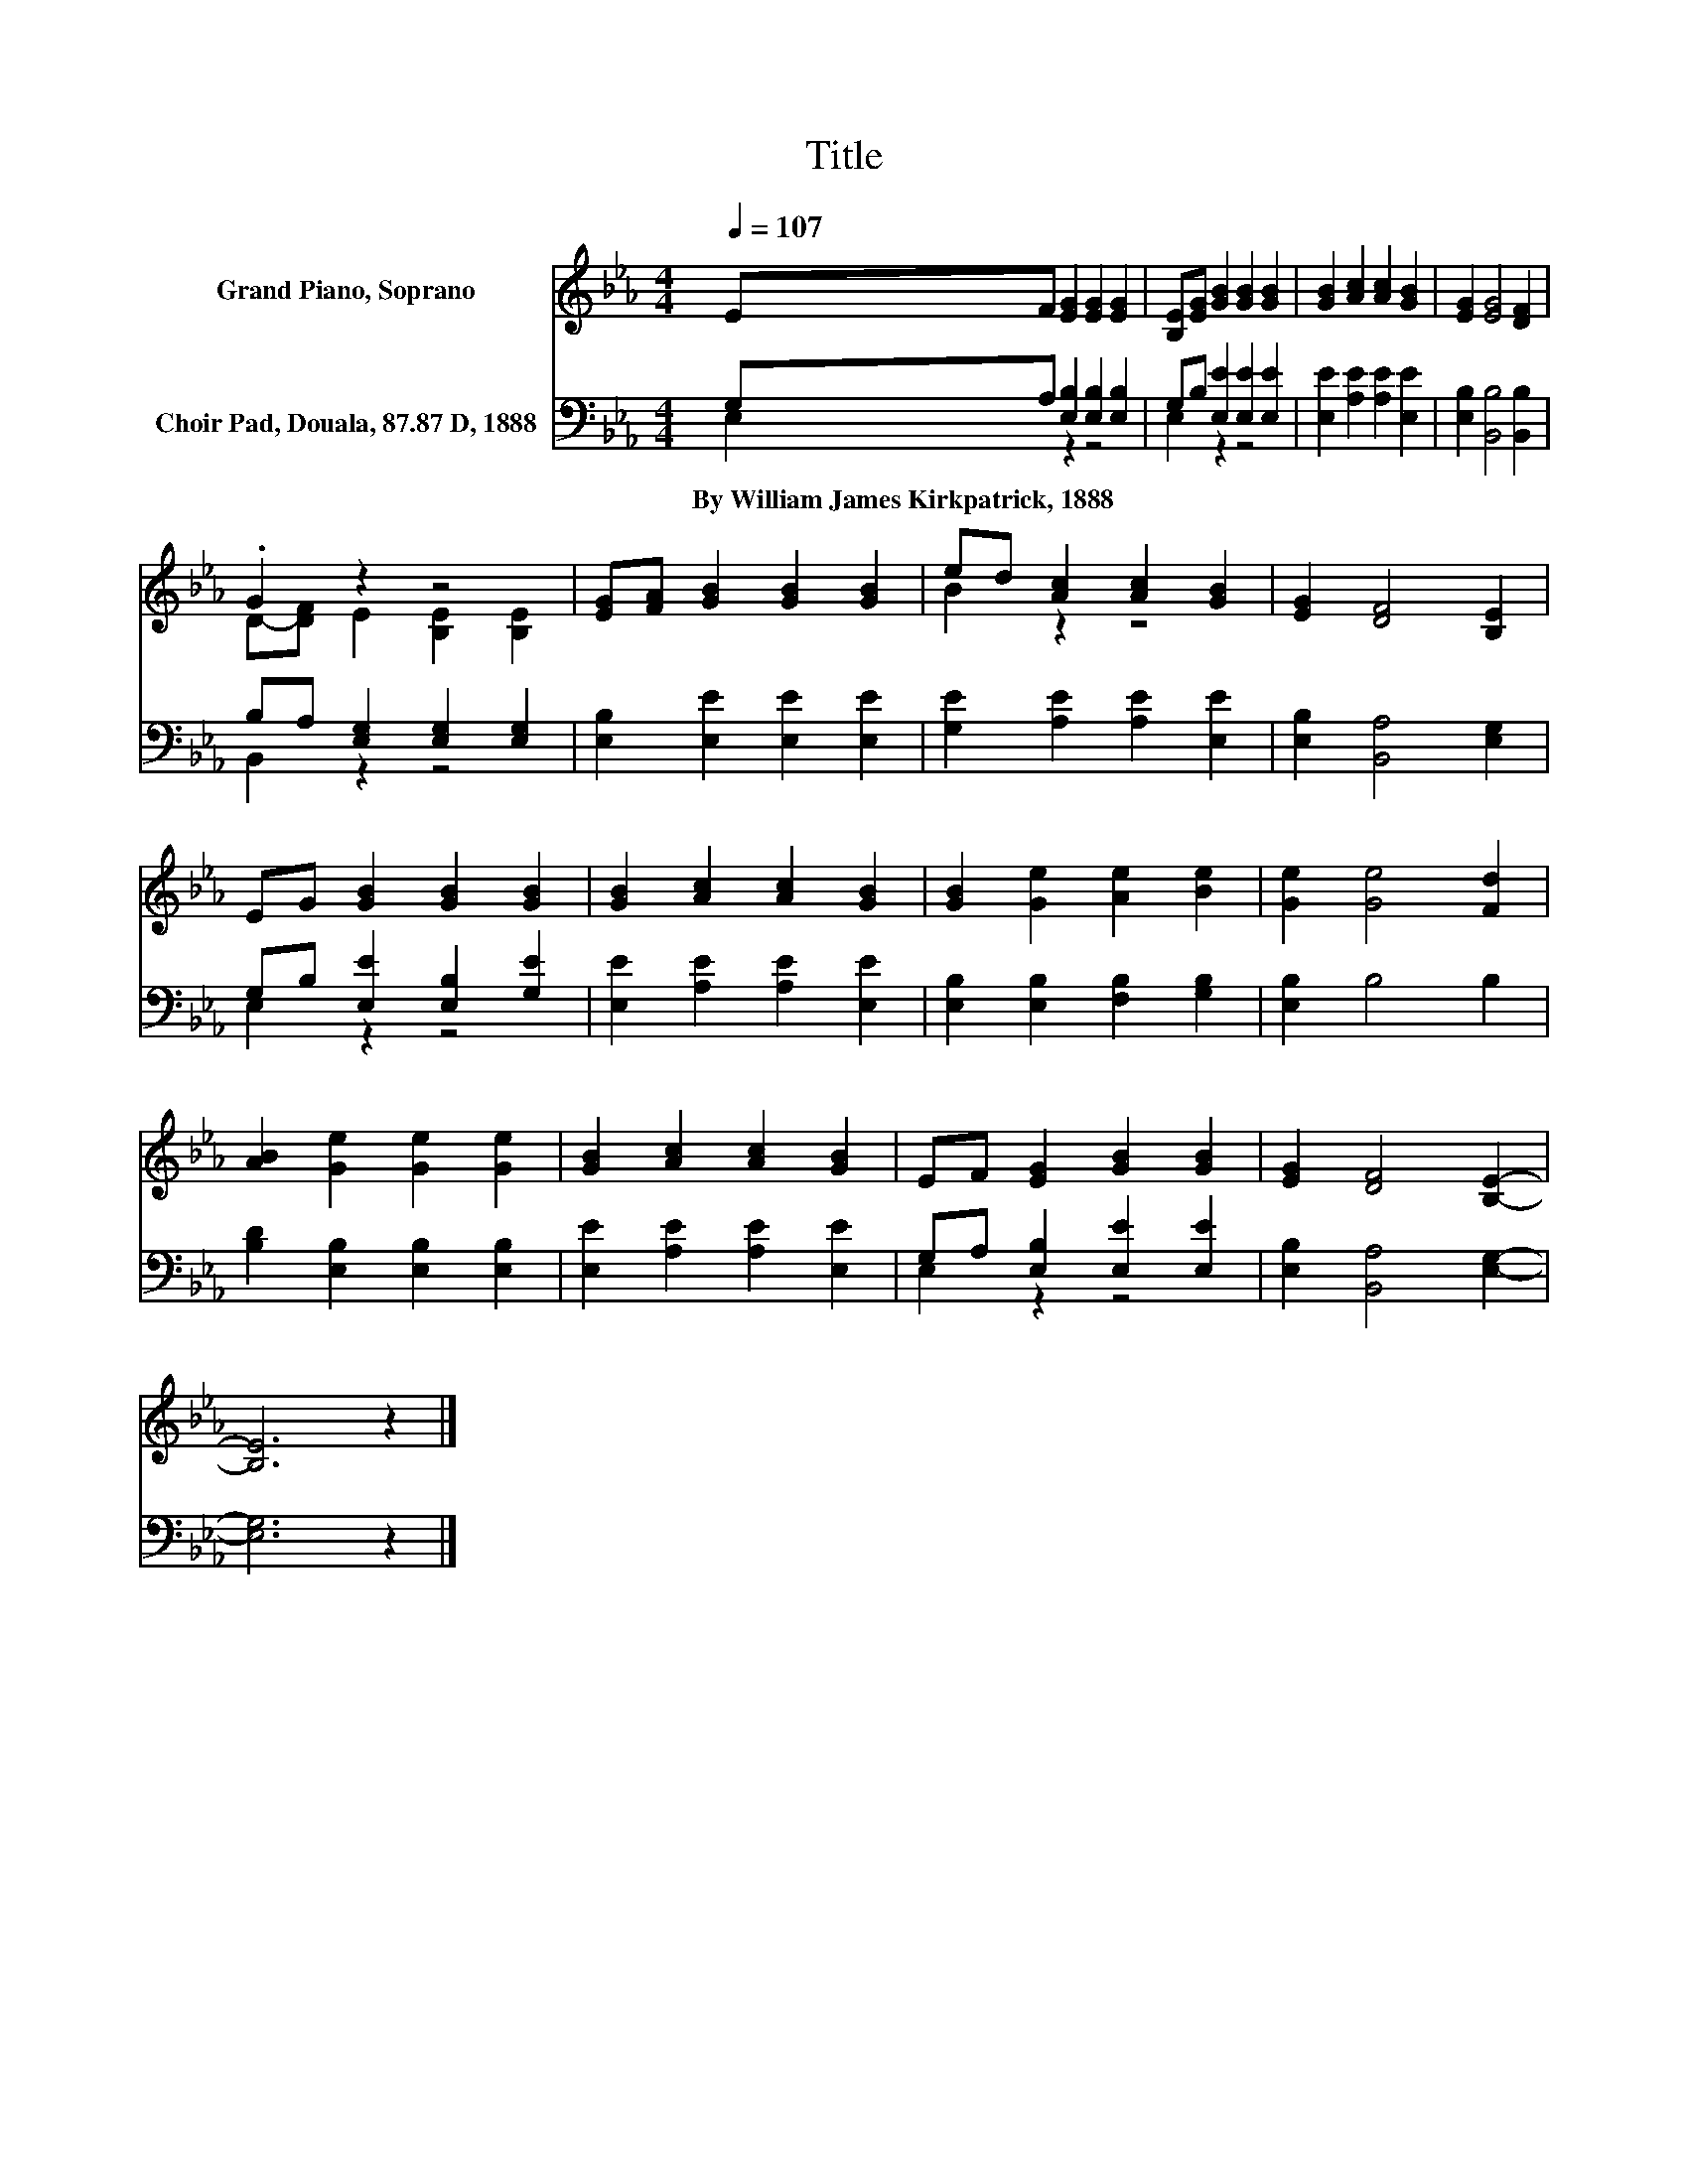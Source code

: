 X:1
T:Title
%%score ( 1 2 ) ( 3 4 )
L:1/8
Q:1/4=107
M:4/4
K:Eb
V:1 treble nm="Grand Piano, Soprano"
V:2 treble 
V:3 bass nm="Choir Pad, Douala, 87.87 D, 1888"
V:4 bass 
V:1
 EF [EG]2 [EG]2 [EG]2 | [B,E][EG] [GB]2 [GB]2 [GB]2 | [GB]2 [Ac]2 [Ac]2 [GB]2 | [EG]2 [EG]4 [DF]2 | %4
 .G2 z2 z4 | [EG][FA] [GB]2 [GB]2 [GB]2 | ed [Ac]2 [Ac]2 [GB]2 | [EG]2 [DF]4 [B,E]2 | %8
 EG [GB]2 [GB]2 [GB]2 | [GB]2 [Ac]2 [Ac]2 [GB]2 | [GB]2 [Ge]2 [Ae]2 [Be]2 | [Ge]2 [Ge]4 [Fd]2 | %12
 [AB]2 [Ge]2 [Ge]2 [Ge]2 | [GB]2 [Ac]2 [Ac]2 [GB]2 | EF [EG]2 [GB]2 [GB]2 | [EG]2 [DF]4 [B,E]2- | %16
 [B,E]6 z2 |] %17
V:2
 x8 | x8 | x8 | x8 | D-[DF] E2 [B,E]2 [B,E]2 | x8 | B2 z2 z4 | x8 | x8 | x8 | x8 | x8 | x8 | x8 | %14
 x8 | x8 | x8 |] %17
V:3
 G,A, [E,B,]2 [E,B,]2 [E,B,]2 | G,B, [E,E]2 [E,E]2 [E,E]2 | [E,E]2 [A,E]2 [A,E]2 [E,E]2 | %3
w: By~William~James~Kirkpatrick,~1888 * * * *|||
 [E,B,]2 [B,,B,]4 [B,,B,]2 | B,A, [E,G,]2 [E,G,]2 [E,G,]2 | [E,B,]2 [E,E]2 [E,E]2 [E,E]2 | %6
w: |||
 [G,E]2 [A,E]2 [A,E]2 [E,E]2 | [E,B,]2 [B,,A,]4 [E,G,]2 | G,B, [E,E]2 [E,B,]2 [G,E]2 | %9
w: |||
 [E,E]2 [A,E]2 [A,E]2 [E,E]2 | [E,B,]2 [E,B,]2 [F,B,]2 [G,B,]2 | [E,B,]2 B,4 B,2 | %12
w: |||
 [B,D]2 [E,B,]2 [E,B,]2 [E,B,]2 | [E,E]2 [A,E]2 [A,E]2 [E,E]2 | G,A, [E,B,]2 [E,E]2 [E,E]2 | %15
w: |||
 [E,B,]2 [B,,A,]4 [E,G,]2- | [E,G,]6 z2 |] %17
w: ||
V:4
 E,2 z2 z4 | E,2 z2 z4 | x8 | x8 | B,,2 z2 z4 | x8 | x8 | x8 | E,2 z2 z4 | x8 | x8 | x8 | x8 | x8 | %14
 E,2 z2 z4 | x8 | x8 |] %17

